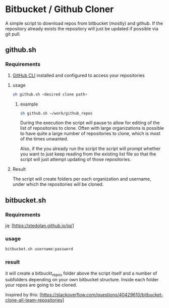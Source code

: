 * Bitbucket / Github Cloner

A simple script to download repos from bitbucket (mostly) and github. If the
repository already exists the repository will just be updated if possible via
git pull.

** github.sh

*** Requirements

1. [[https://cli.github.com][GitHub CLI]] installed and configured to access your repositories

**** usage
#+begin_src sh
sh github.sh <desired clone path>
#+end_src

***** example
#+begin_src sh
sh github.sh ~/work/github_repos
#+end_src

During the execution the script will pause to allow for editing of the list of
repositories to clone. Often with large organizations is possible to have quite
a large number of repositories to clone, which is most of the times unwanted.

Also, if the you already run the script the script will prompt whether you want
to just keep reading from the existing list file so that the script will just
attempt updating of those repositories.

**** Result

The script will create folders per each organization and username, under which
the repositories will be cloned.

** bitbucket.sh

*** Requirements
jq: [https://stedolan.github.io/jq/]

*** usage

#+begin_src sh
bitbucket.sh username:password
#+end_src

*** result

it will create a bitbuckt_repos folder above the script itself and a number of subfolders
depending on your own bitbucket structure.
Inside each folder your repos are going to be cloned.

Inspired by this: [https://stackoverflow.com/questions/40429610/bitbucket-clone-all-team-repositories]


